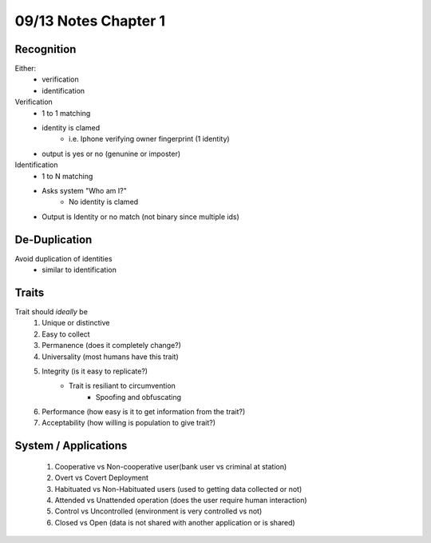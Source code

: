 09/13 Notes Chapter 1
=====================

Recognition
-----------

Either:
 * verification
 * identification

Verification
 * 1 to 1 matching
 * identity is clamed
    * i.e. Iphone verifying owner fingerprint (1 identity)
 * output is yes or no (genunine or imposter)
 
Identification
 * 1 to N matching
 * Asks system "Who am I?"
    * No identity is clamed
 * Output is Identity or no match (not binary since multiple ids)

De-Duplication
--------------

Avoid duplication of identities
 * similar to identification

Traits
------

Trait should *ideally* be
 #. Unique or distinctive
 #. Easy to collect
 #. Permanence (does it completely change?)
 #. Universality (most humans have this trait)
 #. Integrity (is it easy to replicate?)
     * Trait is resiliant to circumvention
        * Spoofing and obfuscating
 #. Performance (how easy is it to get information from the trait?)
 #. Acceptability (how willing is population to give trait?)
 

System / Applications
---------------------

 #. Cooperative vs Non-cooperative user(bank user vs criminal at station)
 #. Overt vs Covert Deployment
 #. Habituated vs Non-Habituated users (used to getting data collected or not)
 #. Attended vs Unattended operation (does the user require human interaction)
 #. Control vs Uncontrolled (environment is very controlled vs not)
 #. Closed vs Open (data is not shared with another application or is shared)
 

